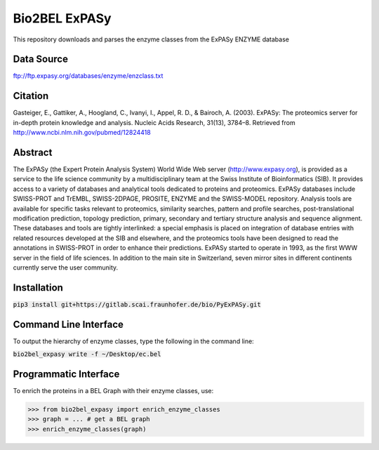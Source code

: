 Bio2BEL ExPASy |build| |coverage|
=================================
This repository downloads and parses the enzyme classes from the ExPASy ENZYME database

Data Source
-----------
ftp://ftp.expasy.org/databases/enzyme/enzclass.txt

Citation
--------
Gasteiger, E., Gattiker, A., Hoogland, C., Ivanyi, I., Appel, R. D., & Bairoch, A. (2003). ExPASy: The proteomics
server for in-depth protein knowledge and analysis. Nucleic Acids Research, 31(13), 3784–8. Retrieved from
http://www.ncbi.nlm.nih.gov/pubmed/12824418

Abstract
--------
The ExPASy (the Expert Protein Analysis System) World Wide Web server (http://www.expasy.org), is provided as a
service to the life science community by a multidisciplinary team at the Swiss Institute of Bioinformatics (SIB).
It provides access to a variety of databases and analytical tools dedicated to proteins and proteomics. ExPASy
databases include SWISS-PROT and TrEMBL, SWISS-2DPAGE, PROSITE, ENZYME and the SWISS-MODEL repository. Analysis tools
are available for specific tasks relevant to proteomics, similarity searches, pattern and profile searches,
post-translational modification prediction, topology prediction, primary, secondary and tertiary structure analysis
and sequence alignment. These databases and tools are tightly interlinked: a special emphasis is placed on integration
of database entries with related resources developed at the SIB and elsewhere, and the proteomics tools have been
designed to read the annotations in SWISS-PROT in order to enhance their predictions. ExPASy started to operate in
1993, as the first WWW server in the field of life sciences. In addition to the main site in Switzerland, seven
mirror sites in different continents currently serve the user community.

Installation
------------
:code:`pip3 install git+https://gitlab.scai.fraunhofer.de/bio/PyExPASy.git`

Command Line Interface
----------------------
To output the hierarchy of enzyme classes, type the following in the command line:

:code:`bio2bel_expasy write -f ~/Desktop/ec.bel`

Programmatic Interface
----------------------
To enrich the proteins in a BEL Graph with their enzyme classes, use:

>>> from bio2bel_expasy import enrich_enzyme_classes
>>> graph = ... # get a BEL graph
>>> enrich_enzyme_classes(graph)


.. |build| image:: https://travis-ci.org/bio2bel/expasy.svg?branch=master
    :target: https://travis-ci.org/bio2bel/expasy
    :alt: Build Status

.. |coverage| image:: https://codecov.io/gh/bio2bel/expasy/coverage.svg?branch=master
    :target: https://codecov.io/gh/bio2bel/expasy?branch=master
    :alt: Coverage Status
